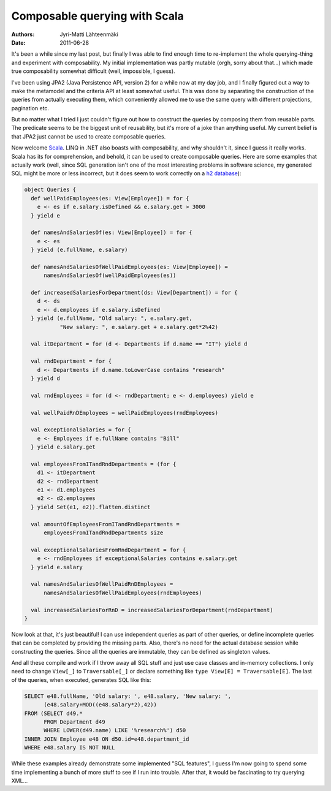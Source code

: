 Composable querying with Scala
==============================

:Authors: Jyri-Matti Lähteenmäki
:Date: 2011-06-28

It's been a while since my last post, but finally I was able to find
enough time to re-implement the whole querying-thing and experiment with
composability. My initial implementation was partly mutable (orgh, sorry
about that...) which made true composability somewhat difficult (well,
impossible, I guess).

I've been using JPA2 (Java Persistence API, version 2) for a while now
at my day job, and I finally figured out a way to make the metamodel and
the criteria API at least somewhat useful. This was done by separating
the construction of the queries from actually executing them, which
conveniently allowed me to use the same query with different
projections, pagination etc.

But no matter what I tried I just couldn't figure out how to construct
the queries by composing them from reusable parts. The predicate seems
to be the biggest unit of reusability, but it's more of a joke than
anything useful. My current belief is that JPA2 just cannot be used to
create composable queries.

Now welcome `Scala <http://www.scala-lang.org/>`__. LINQ in .NET also
boasts with composability, and why shouldn't it, since I guess it really
works. Scala has its for comprehension, and behold, it can be used to
create composable queries. Here are some examples that actually work
(well, since SQL generation isn't one of the most interesting problems
in software science, my generated SQL might be more or less incorrect,
but it does seem to work correctly on a `h2
database <http://www.h2database.com/>`__):

.. code:: scala

    object Queries {
      def wellPaidEmployees(es: View[Employee]) = for {
        e <- es if e.salary.isDefined && e.salary.get > 3000
      } yield e

      def namesAndSalariesOf(es: View[Employee]) = for {
        e <- es
      } yield (e.fullName, e.salary)

      def namesAndSalariesOfWellPaidEmployees(es: View[Employee]) =
          namesAndSalariesOf(wellPaidEmployees(es))

      def increasedSalariesForDepartment(ds: View[Department]) = for {
        d <- ds
        e <- d.employees if e.salary.isDefined
      } yield (e.fullName, "Old salary: ", e.salary.get,
               "New salary: ", e.salary.get + e.salary.get*2%42)

      val itDepartment = for (d <- Departments if d.name == "IT") yield d

      val rndDepartment = for {
        d <- Departments if d.name.toLowerCase contains "research"
      } yield d

      val rndEmployees = for (d <- rndDepartment; e <- d.employees) yield e

      val wellPaidRnDEmployees = wellPaidEmployees(rndEmployees)

      val exceptionalSalaries = for {
        e <- Employees if e.fullName contains "Bill"
      } yield e.salary.get

      val employeesFromITandRndDepartments = (for {
        d1 <- itDepartment
        d2 <- rndDepartment
        e1 <- d1.employees
        e2 <- d2.employees
      } yield Set(e1, e2)).flatten.distinct

      val amountOfEmployeesFromITandRndDepartments =
          employeesFromITandRndDepartments size

      val exceptionalSalariesFromRndDepartment = for {
        e <- rndEmployees if exceptionalSalaries contains e.salary.get
      } yield e.salary

      val namesAndSalariesOfWellPaidRnDEmployees =
          namesAndSalariesOfWellPaidEmployees(rndEmployees)

      val increasedSalariesForRnD = increasedSalariesForDepartment(rndDepartment)
    }

Now look at that, it's just beautiful! I can use independent queries as
part of other queries, or define incomplete queries that can be
completed by providing the missing parts. Also, there's no need for the
actual database session while constructing the queries. Since all the
queries are immutable, they can be defined as singleton values.

And all these compile and work if I throw away all SQL stuff and just
use case classes and in-memory collections. I only need to change
``View[_]`` to ``Traversable[_]`` or declare something like
``type View[E] = Traversable[E]``. The last of the queries, when
executed, generates SQL like this:

.. code:: sql

    SELECT e48.fullName, 'Old salary: ', e48.salary, 'New salary: ',
          (e48.salary+MOD((e48.salary*2),42))
    FROM (SELECT d49.*
          FROM Department d49
          WHERE LOWER(d49.name) LIKE '%research%') d50
    INNER JOIN Employee e48 ON d50.id=e48.department_id
    WHERE e48.salary IS NOT NULL

While these examples already demonstrate some implemented "SQL
features", I guess I'm now going to spend some time implementing a bunch
of more stuff to see if I run into trouble. After that, it would be
fascinating to try querying XML...
